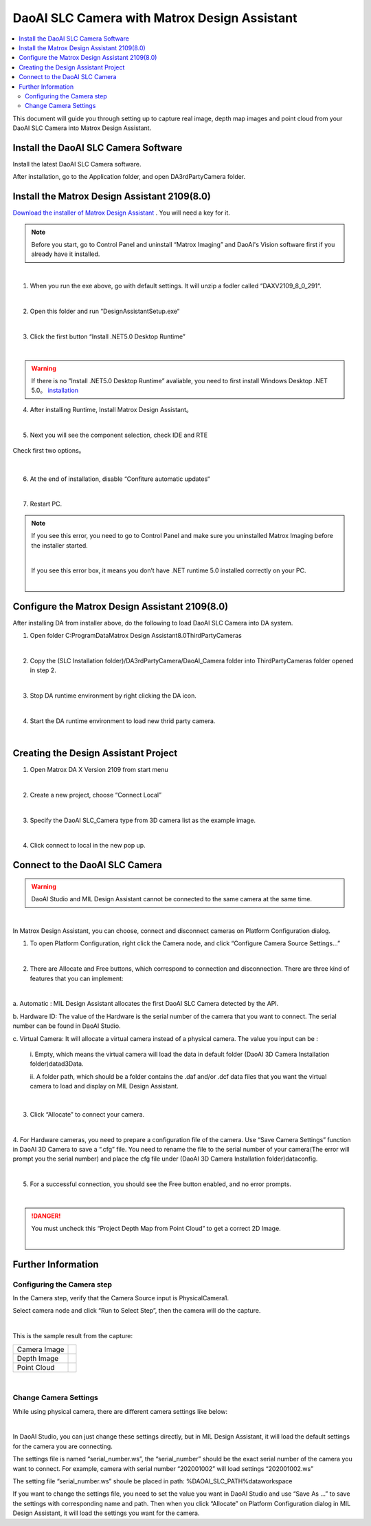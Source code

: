 *********
DaoAI SLC Camera with Matrox Design Assistant
*********

.. contents:: 
   :local:

This document will guide you through setting up to capture real image, depth map images and point cloud from your DaoAI SLC Camera into Matrox Design Assistant.

Install the DaoAI SLC Camera Software
~~~~~~~~~~~~~~~~~~~
Install the latest DaoAI SLC Camera software.

After installation, go to the Application folder, and open DA3rdPartyCamera folder.

Install the Matrox Design Assistant 2109(8.0)
~~~~~~~~~~~~~~~~~~~
`Download the installer of Matrox Design Assistant <https://daoairoboticsinc-my.sharepoint.com/:u:/g/personal/xchen_daoai_com/EbI7wC2QgclJnE8FRvu48aEBBnd_Gqp5UpK-IYNSxHbDcg?e=74p9LT>`_ . You will need a key for it.

.. Note::
    Before you start, go to Control Panel and uninstall “Matrox Imaging” and DaoAI's Vision software first if you already have it installed.

|

1. When you run the exe above, go with default settings. It will unzip a fodler called “DAXV2109_8_0_291“.

.. image:: images/slc-to-matrox1.png
    :align: center

|

2. Open this folder and run “DesignAssistantSetup.exe“

|

3. Click the first button “Install .NET5.0 Desktop Runtime”

.. image:: images/slc-to-matrox2.png
    :align: center

|

.. WARNING::
    If there is no ”Install .NET5.0 Desktop Runtime” avaliable, you need to first install Windows Desktop .NET 5.0。
    `installation <https://daoairoboticsinc-my.sharepoint.com/:u:/g/personal/xchen_daoai_com/EdBqQO_AdjJCndlh-J9JN6EBbsKfGKz6QJKtHZktdPmW0g?e=E6c2qb>`_

4. After installing Runtime, Install Matrox Design Assistant。

|

5. Next you will see the component selection, check IDE and RTE

.. figure:: images/slc-to-matrox3.png
    :align: center

    Check first two options。
|

6. At the end of installation, disable “Confiture automatic updates“

.. image:: images/slc-to-matrox4.png
    :align: center

|

7. Restart PC.

.. Note::
    If you see this error, you need to go to Control Panel and make sure you uninstalled Matrox Imaging before the installer started.

    .. image:: images/slc-to-matrox5.png
        :align: center
    
    |

    If you see this error box, it means you don’t have .NET runtime 5.0 installed correctly on your PC.

    .. image:: images/slc-to-matrox6.png
        :align: center
    
    |

Configure the Matrox Design Assistant 2109(8.0)
~~~~~~~~~~~~~~~~~~~

After installing DA from installer above, do the following to load DaoAI SLC Camera into DA system.

1. Open folder C:\ProgramData\Matrox Design Assistant\8.0\ThirdPartyCameras

|

2. Copy the (SLC Installation folder)/DA3rdPartyCamera/DaoAI_Camera folder into ThirdPartyCameras folder opened in step 2.

.. image:: images/slc-to-matrox7.png
    :align: center
|

3. Stop DA runtime environment by right clicking the DA icon.

.. image:: images/slc-to-matrox8.png
    :align: center

.. image:: images/slc-to-matrox9.png
    :align: center
|

4. Start the DA runtime environment to load new thrid party camera.

.. image:: images/slc-to-matrox10.png
    :align: center
|


Creating the Design Assistant Project
~~~~~~~~~~~~~~~~~~~

1. Open Matrox DA X Version 2109 from start menu

|

2. Create a new project, choose “Connect Local”

.. image:: images/slc-to-matrox11.png
    :align: center
|

3. Specify the DaoAI SLC_Camera type from 3D camera list as the example image.

.. image:: images/slc-to-matrox12.png
    :align: center
|

4. Click connect to local in the new pop up.


Connect to the DaoAI SLC Camera
~~~~~~~~~~~~~~~~~~~

.. WARNING::
    DaoAI Studio and MIL Design Assistant cannot be connected to the same camera at the same time.

|

In Matrox Design Assistant, you can choose, connect and disconnect cameras on Platform Configuration dialog.

1. To open Platform Configuration, right click the Camera node, and click “Configure Camera Source Settings…”

.. image:: images/slc-to-matrox13.png
    :align: center
|

2. There are Allocate and Free buttons, which correspond to connection and disconnection. There are three kind of features that you can implement:

.. image:: images/slc-to-matrox14.png
    :align: center
|

a. Automatic : 
MIL Design Assistant allocates the first DaoAI SLC Camera detected by the API.

b. Hardware ID: 
The value of the Hardware is the serial number of the camera that you want to connect. The serial number can be found in DaoAI Studio.

c. Virtual Camera: 
It will allocate a virtual camera instead of a physical camera. The value you input can be :
    \i. Empty, which means the virtual camera will load the data in default folder (DaoAI 3D Camera Installation folder)\data\d3Data\.

    \i\i. A folder path, which should be a folder contains the .daf and/or .dcf data files that you want the virtual camera to load and display on MIL Design Assistant.
    
    .. image:: images/slc-to-matrox15.png
        :align: center
    |

3. Click “Allocate” to connect your camera.

|

4. For Hardware cameras, you need to prepare a configuration file of the camera.
Use “Save Camera Settings” function in DaoAI 3D Camera to save a “.cfg” file. You need to rename the file to the serial number of your camera(The error will prompt you the serial number) and place the cfg file under (DaoAI 3D Camera Installation folder)\data\config\.

.. image:: images/slc-to-matrox16.png
    :align: center
|

5. For a successful connection, you should see the Free button enabled, and no error prompts.

.. image:: images/slc-to-matrox17.png
    :align: center

|

.. danger::
    You must uncheck this “Project Depth Map from Point Cloud” to get a correct 2D Image.

    .. image:: images/slc-to-matrox18.png
        :align: center
    |

Further Information
~~~~~~~~~~~~~~~~~~~

Configuring the Camera step
------------

In the Camera step, verify that the Camera Source input is PhysicalCamera1.

Select camera node and click “Run to Select Step”, then the camera will do the capture.

.. image:: images/slc-to-matrox19.png
    :align: center
|

This is the sample result from the capture:

.. list-table:: 
    :header-rows: 0

    * - Camera Image
      - .. image:: images/slc-to-matrox20.png

    * - Depth Image
      - .. image:: images/slc-to-matrox20.png
    
    * - Point Cloud
      - .. image:: images/slc-to-matrox21.png
|

Change Camera Settings
------------

While using  physical camera, there are different camera settings like below:

.. image:: images/slc-to-matrox22.png
    :align: center
|

In DaoAI Studio, you can just change these settings directly, but in MIL Design Assistant, it will load the default settings for the camera you are connecting.

The settings file is named “serial_number.ws”,  the “serial_number” should be the exact serial number of the camera you want to connect. For example, camera with serial number “202001002” will load settings “202001002.ws”

The setting file “serial_number.ws” shoule be placed in path:   %DAOAI_SLC_PATH%\data\workspace\

If you want to change the settings file, you need to set the value you want in DaoAI Studio and use “Save As …” to save the settings with corresponding name and path. Then when you click “Allocate” on Platform Configuration dialog in MIL Design Assistant, it will load the settings you want for the camera.
